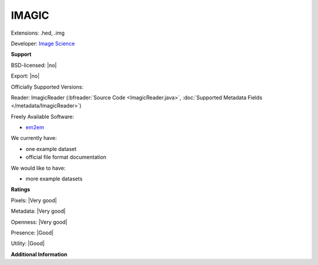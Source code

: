 .. index:: IMAGIC
.. index:: .hed, .img

IMAGIC
===============================================================================

Extensions: .hed, .img

Developer: `Image Science <http://www.imagescience.de>`_


**Support**


BSD-licensed: |no|

Export: |no|

Officially Supported Versions: 

Reader: ImagicReader (:bfreader:`Source Code <ImagicReader.java>`, :doc:`Supported Metadata Fields </metadata/ImagicReader>`)


Freely Available Software:

- `em2em <http://www.imagescience.de/em2em.html>`_


We currently have:

* one example dataset 
* official file format documentation

We would like to have:

* more example datasets

**Ratings**


Pixels: |Very good|

Metadata: |Very good|

Openness: |Very good|

Presence: |Good|

Utility: |Good|

**Additional Information**



.. seealso:: 
  `IMAGIC specification <http://www.imagescience.de/em2em.html>`_
